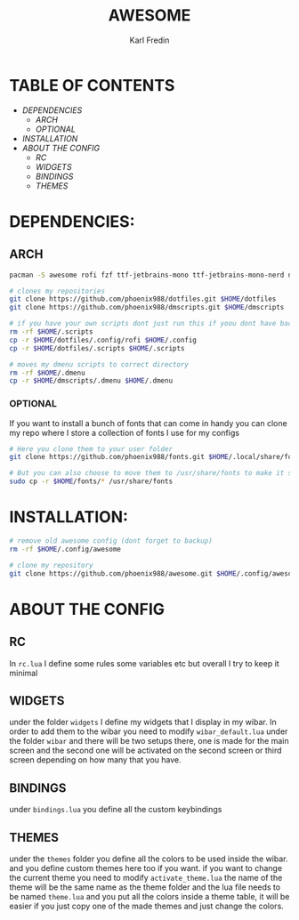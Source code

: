#+title: AWESOME
#+DESCRIPTION: My awesome configuration
#+AUTHOR: Karl Fredin

[[file:./.images/awesome.png]]

* TABLE OF CONTENTS
- [[DEPENDENCIES]]
  - [[ARCH]]
  - [[OPTIONAL]]

- [[INSTALLATION]]
- [[ABOUT THE CONFIG]]
  - [[RC]]
  - [[WIDGETS]]
  - [[BINDINGS]]
  - [[THEMES]]

* DEPENDENCIES:
** ARCH
#+begin_src sh
pacman -S awesome rofi fzf ttf-jetbrains-mono ttf-jetbrains-mono-nerd noto-fonts ttf-iosevka-nerd awesome-terminal-fonts

# clones my repositories
git clone https://github.com/phoenix988/dotfiles.git $HOME/dotfiles
git clone https://github.com/phoenix988/dmscripts.git $HOME/dmscripts

# if you have your own scripts dont just run this if yoou dont have backups
rm -rf $HOME/.scripts
cp -r $HOME/dotfiles/.config/rofi $HOME/.config
cp -r $HOME/dotfiles/.scripts $HOME/.scripts

# moves my dmenu scripts to correct directory
rm -rf $HOME/.dmenu
cp -r $HOME/dmscripts/.dmenu $HOME/.dmenu
#+end_src

*** OPTIONAL
If you want to install a bunch of fonts that can come in handy
you can clone my repo where I store a collection of fonts I use for my configs
#+begin_src sh
# Here you clone them to your user folder
git clone https://github.com/phoenix988/fonts.git $HOME/.local/share/fonts

# But you can also choose to move them to /usr/share/fonts to make it systemwide
sudo cp -r $HOME/fonts/* /usr/share/fonts
#+end_src


* INSTALLATION:
#+begin_src sh
# remove old awesome config (dont forget to backup)
rm -rf $HOME/.config/awesome

# clone my repository
git clone https://github.com/phoenix988/awesome.git $HOME/.config/awesome
#+end_src


* ABOUT THE CONFIG
** RC
In ~rc.lua~ I define some rules some variables etc but overall I try to keep it minimal

** WIDGETS
under the folder ~widgets~ I define my widgets that I display in my wibar. In order to add them to the wibar you need to modify
~wibar_default.lua~ under the folder ~wibar~ and there will be two setups there, one is made for the main screen and the second one will
be activated on the second screen or third screen depending on how many that you have.

** BINDINGS
under ~bindings.lua~ you define all the custom keybindings

** THEMES
under the ~themes~ folder you define all the colors to be used inside the wibar. and you define custom themes here too if you want.
if you want to change the current theme you need to modify ~activate_theme.lua~ the name of the theme will be the same name as the theme folder
and the lua file needs to be named ~theme.lua~ and you put all the colors inside a theme table, it will be easier if you just copy one of the made themes
and just change the colors.

